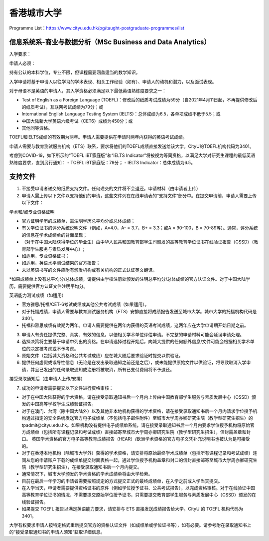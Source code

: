 香港城市大学
======
Programme List：https://www.cityu.edu.hk/pg/taught-postgraduate-programmes/list


信息系统系-商业与数据分析（MSc Business and Data Analytics）
------

入学要求：

申请人必须：

持有公认的本科学位，专业不限，但课程需要涵盖适当的数学知识。  

入学申请将基于申请人以往学习的学术表现、相关工作经验（如有）、申请人的动机和潜力，以及面试表现。  

对于母语不是英语的申请人，其入学资格必须满足以下最低英语熟练度要求之一：  

- Test of English as a Foreign Language (TOEFL)：修改后的纸质考试成绩为59分（自2021年4月11日起，不再提供修改后的纸质考试），互联网考试成绩为79分；或
- International English Language Testing System (IELTS)：总体成绩为6.5，各单项成绩不低于5.5；或
- 中国大陆新大学英语六级考试（CET6）成绩为450分；或
- 其他同等资格。

TOEFL和IELTS成绩的有效期为两年。申请人需要提供在申请时两年内获得的英语考试成绩。

申请人需要与教育测试服务机构（ETS）联系，要求将他们的TOEFL成绩直接发送给该大学。CityU的TOEFL机构代码为3401。

考虑到COVID-19，如下所示的“TOEFL iBT家庭版”和“IELTS Indicator”将被视为等同资格，以满足大学对研究生课程的最低英语熟练度要求，直到另行通知：
- TOEFL iBT家庭版：79分；
- IELTS Indicator：总体成绩为6.5。


支持文件
------
1. 不接受申请者递交的纸质支持文件。任何递交的文件将不会退还。申请材料（由申请者上传）

2. 申请人需上传以下文件以支持他们的申请，这些文件列在在线申请表的“支持文件”部分中。在提交申请前，申请人需要上传以下文件：

学术和/或专业资格证明

- 官方证明学历的成绩单，需注明学历总平均分或总体成绩；
- 有关学位证书的评分系统说明文件（例如，A=4.0，A- = 3.7，B+ = 3.3；或A = 90-100，B = 70-89等）。通常，评分系统的信息在学术成绩单的背面呈现；
- （对于在中国大陆获得学位的毕业生）由中华人民共和国教育部学生司颁发的高等教育学位证书在线验证报告（CSSD）（教育部学生服务与素质发展中心）;
- 如适用，专业资格证书；
- 如适用，英语水平测试结果的官方报告；
- 未以英语书写的文件应附有颁发机构或有关机构的正式认证英文翻译。

*如果成绩单上没有总平均分/总体成绩，请提供由学校注册处颁发的注明总平均分/总体成绩的官方认证文件。对于中国大陆学历，需要提供官方认证文件注明平均分。

英语能力测试成绩（如适用）

- 官方雅思/托福/CET-6考试成绩或其他公共考试成绩（如果适用）。
- 对于托福成绩，申请人需要与教育测试服务机构（ETS）安排直接将成绩报告发送至城市大学。城市大学的托福机构代码是3401。
- 托福和雅思成绩有效期为两年。申请人需要提供在两年内获得的英语考试成绩，这两年应在大学申请期开始日期之前。

3. 申请人有责任提供完整、真实、有效的信息，以便相关学术单位评估申请。不完整的申请材料可能会延误申请处理。

4. 选择决策将主要基于申请中列出的资格。在申请选择过程开始后，向城大提供的任何额外信息/文件可能会根据相关学术单位的决定被考虑或不予考虑。

5. 原始文件（包括城大资格和公共考试成绩）应在城大随后要求验证时提交以供验证。

6. 提供任何虚假或误导性信息（无论是在发出录取通知之前还是之后），或未能提供原始文件以供验证，将导致取消入学申请，并且已发出的任何录取通知或注册将被取消，所有已支付费用将不予退还。

接受录取通知后（由申请人上传/安排）

7. 成功的申请者需要提交以下文件进行资格审核：

- 对于在中国大陆获得的学术资格，请在接受录取通知书后一个月内上传由中国教育部学生服务与素质发展中心（CSSD）颁发的中国高等学校学生成绩验证报告。

- 对于在澳门、台湾（除中国大陆外）以及其他非本地机构获得的学术资格，请在接受录取通知书后一个月内请求学位授予机构通过指定的安全系统发送官方电子成绩单（不包括电子邮件附件）至城市大学周亦卿研究生院（教学型研究生招生）的tpadmit@cityu.edu.hk。如果机构没有提供电子成绩单系统，请在接受录取通知书后一个月内要求学位授予机构将原始官方成绩单（包括所有课程记录和考试成绩）直接邮寄至城市大学周亦卿研究生院（教学型研究生招生），信封需盖章和封口。 英国学术资格的官方电子高等教育成绩报告（HEAR）/欧洲学术资格的官方电子文凭补充说明书也被认为是可接受的。

- 对于在香港本地机构（除城市大学外）获得的学术资格，请安排将原始最终学术成绩单（包括所有课程记录和考试成绩）连同从您的申请账户下载的成绩单提交封面表格一起，通过学位授予机构盖章和封口的信封直接邮寄至城市大学周亦卿研究生院（教学型研究生招生），在接受录取通知书后一个月内提交。

- 通常情况下，城市大学颁发的学术资格的学术成绩单将由大学检索。

- 目前在最后一年学习的申请者需要按照规定的方式提交正式的最终成绩单，在入学之前或入学当天提交。

- 在入学当天，申请者需要提供资格证书的原件（例如学位授予证书、公共考试报告），以完成资格审核。对于在线验证中国高等教育学位证书的情况，不需要提交原始学位授予证书，只需要提交教育部学生服务与素质发展中心（CSSD）颁发的在线验证报告。

- 如果提交 TOEFL 报告以满足英语能力要求，请安排与 ETS 直接发送成绩报告给大学。CityU 的 TOEFL 机构代码为 3401。

大学有权要求申请人按特定格式重新提交官方的资格认证文件（如成绩单或学位证书等），如有必要。请参考附在录取通知书上的“接受录取通知书的申请人须知”获取详细信息。



